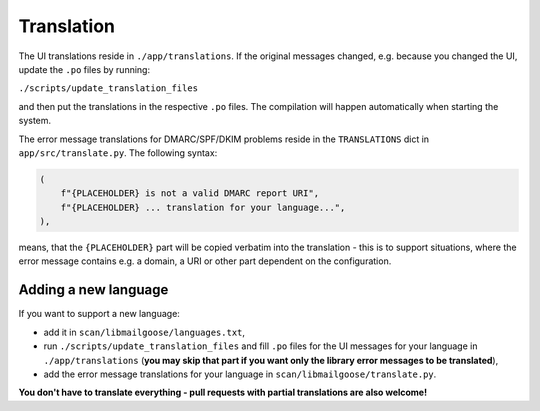 Translation
===========
The UI translations reside in ``./app/translations``. If the original messages changed, e.g. because
you changed the UI, update the ``.po`` files by running:

``./scripts/update_translation_files``

and then put the translations in the respective ``.po`` files. The compilation will happen
automatically when starting the system.

The error message translations for DMARC/SPF/DKIM problems reside in the ``TRANSLATIONS`` dict in ``app/src/translate.py``.
The following syntax:

.. code-block:: console

    (
        f"{PLACEHOLDER} is not a valid DMARC report URI",
        f"{PLACEHOLDER} ... translation for your language...",
    ),


means, that the ``{PLACEHOLDER}`` part will be copied verbatim into the translation - this is to
support situations, where the error message contains e.g. a domain, a URI or other part dependent on the configuration.

Adding a new language
---------------------
If you want to support a new language:

- add it in ``scan/libmailgoose/languages.txt``,
- run ``./scripts/update_translation_files`` and fill ``.po`` files for the UI messages for your language in ``./app/translations``
  (**you may skip that part if you want only the library error messages to be translated**),
- add the error message translations for your language in ``scan/libmailgoose/translate.py``.

**You don't have to translate everything - pull requests with partial translations are also welcome!**
